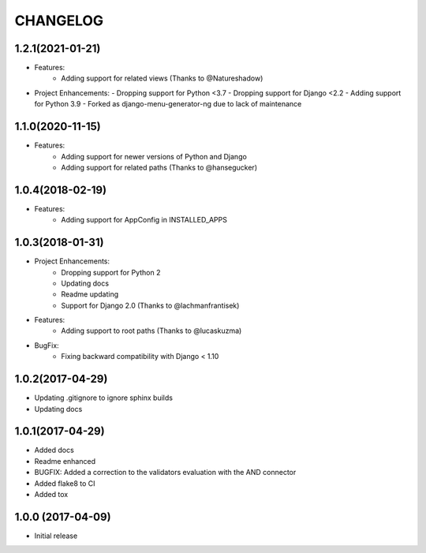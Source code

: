 CHANGELOG
=========

1.2.1(2021-01-21)
-----------------

- Features:
    - Adding support for related views (Thanks to @Natureshadow)

- Project Enhancements:
  - Dropping support for Python <3.7
  - Dropping support for Django <2.2
  - Adding support for Python 3.9
  - Forked as django-menu-generator-ng due to lack of maintenance

1.1.0(2020-11-15)
-----------------

- Features:
    - Adding support for newer versions of Python and Django
    - Adding support for related paths (Thanks to @hansegucker)

1.0.4(2018-02-19)
-----------------

- Features:
    - Adding support for AppConfig in INSTALLED_APPS

1.0.3(2018-01-31)
-----------------

- Project Enhancements:
    - Dropping support for Python 2
    - Updating docs
    - Readme updating
    - Support for Django 2.0 (Thanks to @lachmanfrantisek)

- Features:
    - Adding support to root paths (Thanks to @lucaskuzma)

- BugFix:
    - Fixing backward compatibility with Django < 1.10

1.0.2(2017-04-29)
-----------------

- Updating .gitignore to ignore sphinx builds
- Updating docs

1.0.1(2017-04-29)
-----------------

- Added docs
- Readme enhanced
- BUGFIX: Added a correction to the validators evaluation with the AND connector
- Added flake8 to CI
- Added tox

1.0.0 (2017-04-09)
------------------

- Initial release
